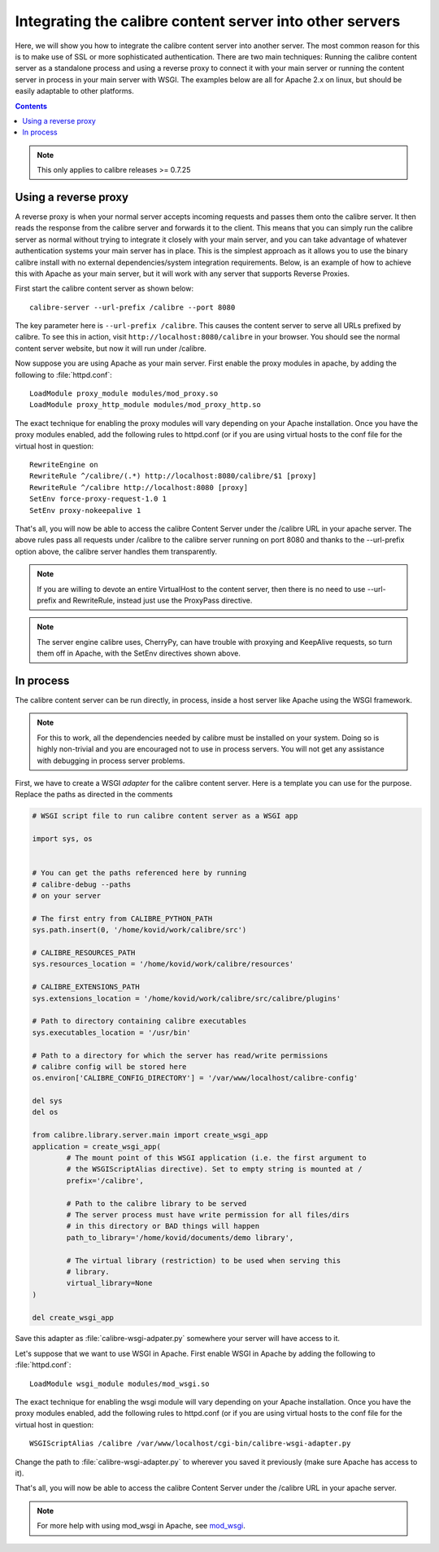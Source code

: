 .. _servertutorial:

Integrating the calibre content server into other servers
==========================================================

Here, we will show you how to integrate the calibre content server into another server. The most common reason for this is to make use of SSL or more sophisticated authentication. There are two main techniques: Running the calibre content server as a standalone process and using a reverse proxy to connect it with your main server or running the content server in process in your main server with WSGI. The examples below are all for Apache 2.x on linux, but should be easily adaptable to other platforms.

.. contents:: Contents
  :depth: 2
  :local:

.. note:: This only applies to calibre releases >= 0.7.25

Using a reverse proxy
-----------------------

A reverse proxy is when your normal server accepts incoming requests and passes them onto the calibre server. It then reads the response from the calibre server and forwards it to the client. This means that you can simply run the calibre server as normal without trying to integrate it closely with your main server, and you can take advantage of whatever authentication systems your main server has in place. This is the simplest approach as it allows you to use the binary calibre install with no external dependencies/system integration requirements. Below, is an example of how to achieve this with Apache as your main server, but it will work with any server that supports Reverse Proxies.

First start the calibre content server as shown below::

    calibre-server --url-prefix /calibre --port 8080 

The key parameter here is ``--url-prefix /calibre``. This causes the content server to serve all URLs prefixed by calibre. To see this in action, visit ``http://localhost:8080/calibre`` in your browser. You should see the normal content server website, but now it will run under /calibre.

Now suppose you are using Apache as your main server. First enable the proxy modules in apache, by adding the following to :file:`httpd.conf`::

    LoadModule proxy_module modules/mod_proxy.so
    LoadModule proxy_http_module modules/mod_proxy_http.so

The exact technique for enabling the proxy modules will vary depending on your Apache installation. Once you have the proxy modules enabled, add the following rules to httpd.conf (or if you are using virtual hosts to the conf file for the virtual host in question::

    RewriteEngine on
    RewriteRule ^/calibre/(.*) http://localhost:8080/calibre/$1 [proxy]
    RewriteRule ^/calibre http://localhost:8080 [proxy]
    SetEnv force-proxy-request-1.0 1
    SetEnv proxy-nokeepalive 1

That's all, you will now be able to access the calibre Content Server under the /calibre URL in your apache server. The above rules pass all requests under /calibre to the calibre server running on port 8080 and thanks to the --url-prefix option above, the calibre server handles them transparently.

.. note:: If you are willing to devote an entire VirtualHost to the content server, then there is no need to use --url-prefix and RewriteRule, instead just use the ProxyPass directive.

.. note:: The server engine calibre uses, CherryPy, can have trouble with proxying and KeepAlive requests, so turn them off in Apache, with the SetEnv directives shown above.

In process
------------

The calibre content server can be run directly, in process, inside a host server like Apache using the WSGI framework.

.. note:: For this to work, all the dependencies needed by calibre must be installed on your system. Doing so is highly non-trivial and you are encouraged not to use in process servers. You will not get any assistance with debugging in process server problems.

First, we have to create a WSGI *adapter* for the calibre content server. Here is a template you can use for the purpose. Replace the paths as directed in the comments

.. code-block:: python

    # WSGI script file to run calibre content server as a WSGI app

    import sys, os


    # You can get the paths referenced here by running
    # calibre-debug --paths
    # on your server

    # The first entry from CALIBRE_PYTHON_PATH
    sys.path.insert(0, '/home/kovid/work/calibre/src')

    # CALIBRE_RESOURCES_PATH
    sys.resources_location = '/home/kovid/work/calibre/resources'

    # CALIBRE_EXTENSIONS_PATH
    sys.extensions_location = '/home/kovid/work/calibre/src/calibre/plugins'

    # Path to directory containing calibre executables
    sys.executables_location = '/usr/bin'

    # Path to a directory for which the server has read/write permissions
    # calibre config will be stored here
    os.environ['CALIBRE_CONFIG_DIRECTORY'] = '/var/www/localhost/calibre-config'

    del sys
    del os

    from calibre.library.server.main import create_wsgi_app
    application = create_wsgi_app(
            # The mount point of this WSGI application (i.e. the first argument to
            # the WSGIScriptAlias directive). Set to empty string is mounted at /
            prefix='/calibre',

            # Path to the calibre library to be served
            # The server process must have write permission for all files/dirs
            # in this directory or BAD things will happen
            path_to_library='/home/kovid/documents/demo library',

            # The virtual library (restriction) to be used when serving this
            # library. 
            virtual_library=None
    )

    del create_wsgi_app

Save this adapter as :file:`calibre-wsgi-adpater.py` somewhere your server will have access to it. 

Let's suppose that we want to use WSGI in Apache. First enable WSGI in Apache by adding the following to :file:`httpd.conf`::

    LoadModule wsgi_module modules/mod_wsgi.so

The exact technique for enabling the wsgi module will vary depending on your Apache installation. Once you have the proxy modules enabled, add the following rules to httpd.conf (or if you are using virtual hosts to the conf file for the virtual host in question::

    WSGIScriptAlias /calibre /var/www/localhost/cgi-bin/calibre-wsgi-adapter.py

Change the path to :file:`calibre-wsgi-adapter.py` to wherever you saved it previously (make sure Apache has access to it).

That's all, you will now be able to access the calibre Content Server under the /calibre URL in your apache server.

.. note:: For more help with using mod_wsgi in Apache, see `mod_wsgi <http://code.google.com/p/modwsgi/wiki/WhereToGetHelp>`_.


